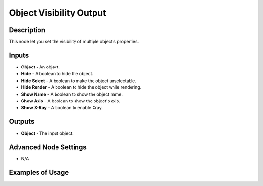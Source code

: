 Object Visibility Output
========================

Description
-----------
This node let you set the visibility of multiple object's properties.

.. image:: images/object_visibility_output_node.png
   :width: 160pt

Inputs
------

- **Object** - An object.
- **Hide** - A boolean to hide the object.
- **Hide Select** - A boolean to make the object unselectable.
- **Hide Render** - A boolean to hide the object while rendering.
- **Show Name** - A boolean to show the object name.
- **Show Axis** - A boolean to show the object's axis.
- **Show X-Ray** - A boolean to enable Xray.

Outputs
-------

- **Object** - The input object.

Advanced Node Settings
----------------------

- N/A

Examples of Usage
-----------------

.. image:: gifs/object_visibility_output_node_example.gif
